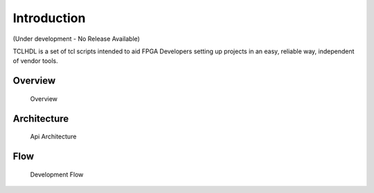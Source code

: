 Introduction
============

(Under development - No Release Available)

TCLHDL is a set of tcl scripts intended to aid FPGA Developers setting
up projects in an easy, reliable way, independent of vendor tools.

Overview
--------

.. figure:: ../_images/Overview.png
   :alt: Overview

   Overview

Architecture
------------

.. figure:: ../_images/Architecture.png
   :alt: Api Architecture

   Api Architecture

Flow
----

.. figure:: ../_images/DevelopmentFlow.png
   :alt: Development Flow

   Development Flow



